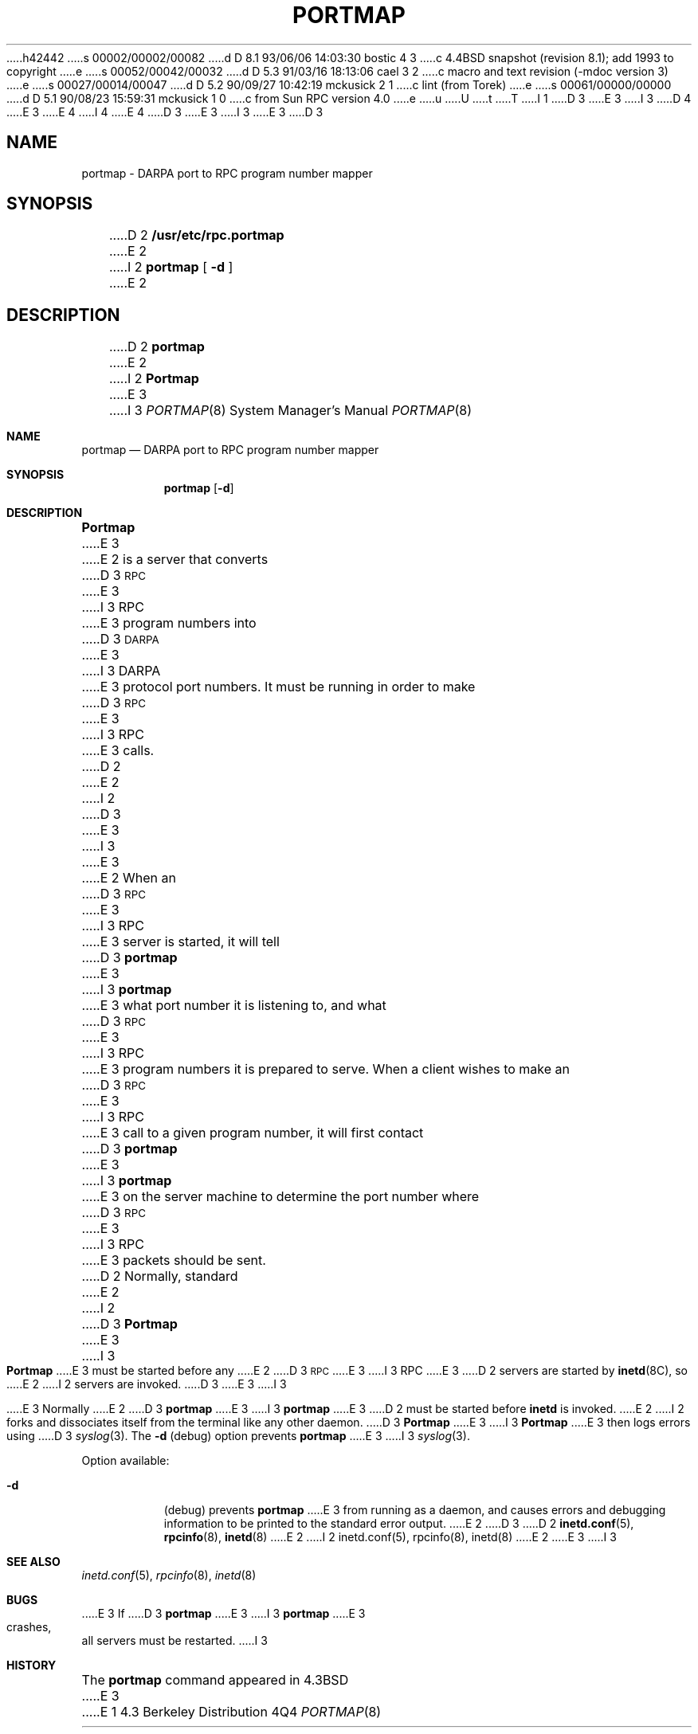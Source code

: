 h42442
s 00002/00002/00082
d D 8.1 93/06/06 14:03:30 bostic 4 3
c 4.4BSD snapshot (revision 8.1); add 1993 to copyright
e
s 00052/00042/00032
d D 5.3 91/03/16 18:13:06 cael 3 2
c macro and text revision (-mdoc version 3)
e
s 00027/00014/00047
d D 5.2 90/09/27 10:42:19 mckusick 2 1
c lint (from Torek)
e
s 00061/00000/00000
d D 5.1 90/08/23 15:59:31 mckusick 1 0
c from Sun RPC version 4.0
e
u
U
t
T
I 1
.\" Copyright (c) 1987 Sun Microsystems
D 3
.\" Copyright (c) 1990 The Regents of the University of California.
E 3
I 3
D 4
.\" Copyright (c) 1990, 1991 The Regents of the University of California.
E 3
.\" All rights reserved.
E 4
I 4
.\" Copyright (c) 1990, 1991, 1993
.\"	The Regents of the University of California.  All rights reserved.
E 4
.\"
.\" %sccs.include.redist.man%
.\"
D 3
.\"	%W% (Berkeley) %G%
E 3
I 3
.\"     %W% (Berkeley) %G%
E 3
.\"
D 3
.TH PORTMAP 8 "%Q%"
.UC 6
.SH NAME
portmap \- DARPA port to RPC program number mapper
.SH SYNOPSIS
D 2
.B /usr/etc/rpc.portmap
E 2
I 2
.B portmap
[
.B \-d
]
E 2
.SH DESCRIPTION
.IX  "portmap command"  ""  "\fLportmap\fP \(em DARPA to RPC mapper"
.IX  DARPA "to RPC mapper \(em \fLportmap\fP"
D 2
.B portmap
E 2
I 2
.B Portmap
E 3
I 3
.Dd %Q%
.Dt PORTMAP 8
.Os BSD 4.3
.Sh NAME
.Nm portmap
.Nd
.Tn DARPA
port to
.Tn RPC
program number mapper
.Sh SYNOPSIS
.Nm portmap
.Op Fl d
.Sh DESCRIPTION
.Nm Portmap
E 3
E 2
is a server that converts
D 3
.SM RPC
E 3
I 3
.Tn RPC
E 3
program numbers into
D 3
.SM DARPA
E 3
I 3
.Tn DARPA
E 3
protocol port numbers.
It must be running in order to make
D 3
.SM RPC
E 3
I 3
.Tn RPC
E 3
calls.
D 2
.LP
E 2
I 2
D 3
.PP
E 3
I 3
.Pp
E 3
E 2
When an
D 3
.SM RPC
E 3
I 3
.Tn RPC
E 3
server is started, it will tell
D 3
.B portmap
E 3
I 3
.Nm portmap
E 3
what port number it is listening to, and what
D 3
.SM RPC
E 3
I 3
.Tn RPC
E 3
program numbers it is prepared to serve.
When a client wishes to make an
D 3
.SM RPC
E 3
I 3
.Tn RPC
E 3
call to a given program number,
it will first contact
D 3
.B portmap
E 3
I 3
.Nm portmap
E 3
on the server machine to determine
the port number where
D 3
.SM RPC
E 3
I 3
.Tn RPC
E 3
packets should be sent.
D 2
.LP
Normally, standard
E 2
I 2
D 3
.PP
.B Portmap
E 3
I 3
.Pp
.Nm Portmap
E 3
must be started before any
E 2
D 3
.SM RPC
E 3
I 3
.Tn RPC
E 3
D 2
servers are started by
.BR inetd (8C),
so
E 2
I 2
servers are invoked.
D 3
.PP
E 3
I 3
.Pp
E 3
Normally
E 2
D 3
.B portmap
E 3
I 3
.Nm portmap
E 3
D 2
must be started before
.B inetd
is invoked.
E 2
I 2
forks and dissociates itself from the terminal
like any other daemon.
D 3
.B Portmap
E 3
I 3
.Nm Portmap
E 3
then logs errors using
D 3
.IR syslog (3).
The
.B \-d
(debug) option prevents
.B portmap
E 3
I 3
.Xr syslog 3 .
.Pp
Option available:
.Bl -tag -width Ds
.It Fl d
(debug) prevents
.Nm portmap
E 3
from running as a daemon,
and causes errors and debugging information
to be printed to the standard error output.
E 2
D 3
.SH "SEE ALSO"
D 2
.BR inetd.conf (5),
.BR rpcinfo (8),
.BR inetd (8)
E 2
I 2
inetd.conf(5),
rpcinfo(8),
inetd(8)
E 2
.SH BUGS
E 3
I 3
.El
.Sh SEE ALSO
.Xr inetd.conf 5 ,
.Xr rpcinfo 8 ,
.Xr inetd 8
.Sh BUGS
E 3
If
D 3
.B portmap
E 3
I 3
.Nm portmap
E 3
crashes, all servers must be restarted.
I 3
.Sh HISTORY
The
.Nm
command appeared in
.Bx 4.3
E 3
E 1
